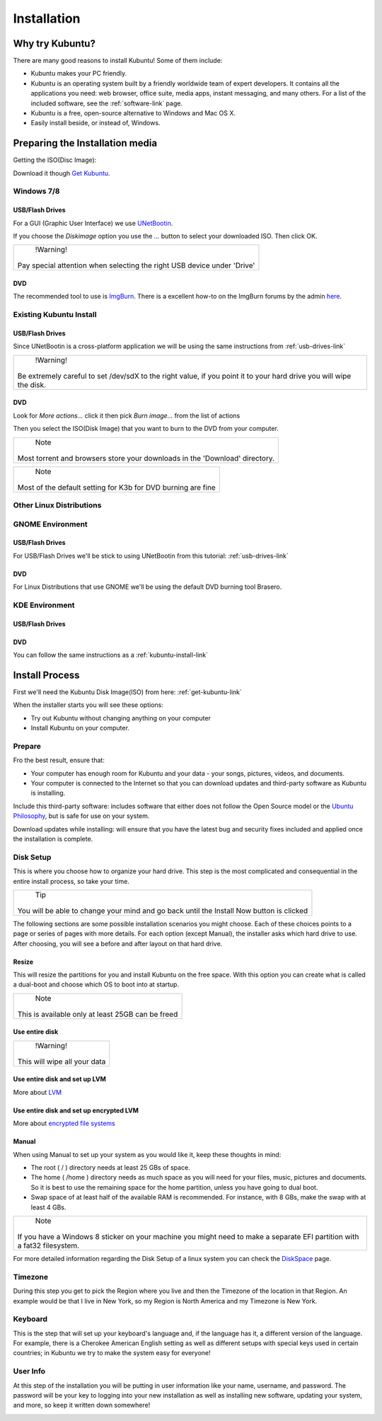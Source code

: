 Installation
==============

Why try Kubuntu?
-----------------

There are many good reasons to install Kubuntu!
Some of them include:

- Kubuntu makes your PC friendly. 
- Kubuntu is an operating system built by a friendly worldwide team of expert developers. 
  It contains all the applications you need: web browser, office suite, media apps, 
  instant messaging, and many others. For a list of the included software, see the 
  :ref:`software-link` page.
 
- Kubuntu is a free, open-source alternative to Windows and Mac OS X.

- Easily install beside, or instead of, Windows.

.. _get-kubuntu-link:

Preparing the Installation media
---------------------------------

Getting the ISO(Disc Image):

Download it though `Get Kubuntu <http://www.kubuntu.org/getkubuntu/download>`_.

Windows 7/8
~~~~~~~~~~~~

.. _usb-drives-link:

USB/Flash Drives
`````````````````

For a GUI (Graphic User Interface) we use `UNetBootin <http://unetbootin_link/>`_.

If you choose the `Diskimage` option you use the `...` button to select your downloaded ISO. Then click OK. 

.. image:: ../images/unetbootin-win78.png
    :align: center
    
+--------------------------------------------------------------------------+
|                    !Warning!                                             | 
|                                                                          |
|  Pay special attention when selecting the right USB device under 'Drive' |
+--------------------------------------------------------------------------+

DVD
````

The recommended tool to use is `ImgBurn <http://www.imgburn.com/>`_. There is a excellent how-to on the ImgBurn forums by the admin `here <http://forum.imgburn.com/index.php?/topic/61-how-to-write-an-image-file-to-a-disc-using-imgburn/>`_. 

.. _kubuntu-install-link:

Existing Kubuntu Install
~~~~~~~~~~~~~~~~~~~~~~~~~

USB/Flash Drives
`````````````````

Since UNetBootin is a cross-platform application we will be using the same instructions from :ref:`usb-drives-link`


+------------------------------------------------------------+
|                    !Warning!                               | 
|                                                            |
| Be extremely careful to set /dev/sdX to the right value,   |
| if you point it to your hard drive you will wipe the disk. |
+------------------------------------------------------------+

DVD
````


.. image:: ../images/K3b.png
    :align: center
    
Look for `More actions...` click it then pick `Burn image...` from the list of actions
    
.. image:: ../images/K3b-1.png
    :align: center

Then you select the ISO(Disk Image) that you want to burn to the DVD from your computer.  

+-----------------------------------------------------------------------------+
|                                Note                                         | 
|                                                                             |
| Most torrent and browsers store your downloads in the 'Download' directory. |
+-----------------------------------------------------------------------------+


+-----------------------------------------------------------------------------+
|                                Note                                         | 
|                                                                             |
|     Most of the default setting for K3b for DVD burning are fine            |
+-----------------------------------------------------------------------------+



Other Linux Distributions
~~~~~~~~~~~~~~~~~~~~~~~~~~

GNOME Environment
~~~~~~~~~~~~~~~~~~

USB/Flash Drives
`````````````````
For USB/Flash Drives we'll be stick to using UNetBootin from this tutorial: :ref:`usb-drives-link`

DVD
````

.. image:: ../images/UbuntuGNOMEBrasero.png
    :align: center
    
For Linux Distributions that use GNOME we'll be using the default DVD burning tool Brasero.

KDE Environment
~~~~~~~~~~~~~~~~

USB/Flash Drives
`````````````````

DVD
````

You can follow the same instructions as a :ref:`kubuntu-install-link`

Install Process
----------------

First we'll need the Kubuntu Disk Image(ISO) from here: :ref:`get-kubuntu-link`

.. image:: ../images/Kubuntuinstallwelcome.png
    :align: center

When the installer starts you will see these options:

- Try out Kubuntu without changing anything on your computer
- Install Kubuntu on your computer.
    
Prepare
~~~~~~~~

Fro the best result, ensure that:

- Your computer has enough room for Kubuntu and your data - your songs, pictures, videos, and documents. 
- Your computer is connected to the Internet so that you can download updates and third-party software as Kubuntu is installing. 

.. image:: ../images/15.04_prepare.png
    :align: center
    
Include this third-party software: includes software that either does not follow the Open Source model or the `Ubuntu Philosophy <http://www.ubuntu.com/about/about-ubuntu/our-philosophy>`_, but is safe for use on your system. 

Download updates while installing: will ensure that you have the latest bug and security fixes included and applied once the installation is complete. 

Disk Setup
~~~~~~~~~~~

.. image:: ../images/15.04_disksetup.png
    :align: center

This is where you choose how to organize your hard drive. This step is the most complicated and consequential in the entire install process, so take your time. 

+------------------------------------------------------+
|                       Tip                            | 
|                                                      |
| You will be able to change your mind and go back     |
| until the Install Now button is clicked              |
+------------------------------------------------------+

The following sections are some possible installation scenarios you might choose. Each of these choices points to a page or series of pages with more details. For each option (except Manual), the installer asks which hard drive to use. After choosing, you will see a before and after layout on that hard drive. 

Resize
```````

This will resize the partitions for you and install Kubuntu on the free space. With this option you can create what is called a dual-boot and choose which OS to boot into at startup. 

.. image:: ../images/15.04_disksetup2.png
    :align: center

+------------------------------------------------------+
|                        Note                          | 
|                                                      |
| This is available only at least 25GB can be freed    |
+------------------------------------------------------+
    
Use entire disk
````````````````

+------------------------------------------------------+
|                       !Warning!                      | 
|                                                      |
|              This will wipe all your data            |
+------------------------------------------------------+


Use entire disk and set up LVM
```````````````````````````````

More about `LVM <https://wiki.ubuntu.com/Lvm>`_

Use entire disk and set up encrypted LVM
`````````````````````````````````````````

More about `encrypted file systems <https://help.ubuntu.com/community/EncryptedFilesystems>`_

Manual
```````

When using Manual to set up your system as you would like it, keep these thoughts in mind:

- The root ( / ) directory needs at least 25 GBs of space.
- The home ( /home ) directory needs as much space as you will need for your files, music, pictures and documents.
  So it is best to use the remaining space for the home partition, unless you have going to dual boot.
- Swap space of at least half of the available RAM is recommended. For instance, with 8 GBs, make the swap with at least 4 GBs. 

+-----------------------------------------------------------------+
|                            Note                                 | 
|                                                                 |
| If you have a Windows 8 sticker on your machine you might need  |
| to make a separate EFI partition with a fat32 filesystem.       |
+-----------------------------------------------------------------+

For more detailed information regarding the Disk Setup of a linux system you can check the `DiskSpace <https://help.ubuntu.com/community/DiskSpace>`_ page. 

Timezone
~~~~~~~~~

During this step you get to pick the Region where you live and then the Timezone of the location in that Region. An example would be that I live in New York, so my Region is North America and my Timezone is New York. 

.. image:: ../images/15.04_timezone.png
    :align: center

Keyboard
~~~~~~~~~

This is the step that will set up your keyboard's language and, if the language has it, a different version of the language. For example, there is a Cherokee American English setting as well as different setups with special keys used in certain countries; in Kubuntu we try to make the system easy for everyone! 

.. image:: ../images/15.04_keyboard.png
    :align: center

User Info
~~~~~~~~~~

At this step of the installation you will be putting in user information like your name, username, and password. The password will be your key to logging into your new installation as well as installing new software, updating your system, and more, so keep it written down somewhere! 

.. image:: ../images/15.04_userinfo.png
    :align: center